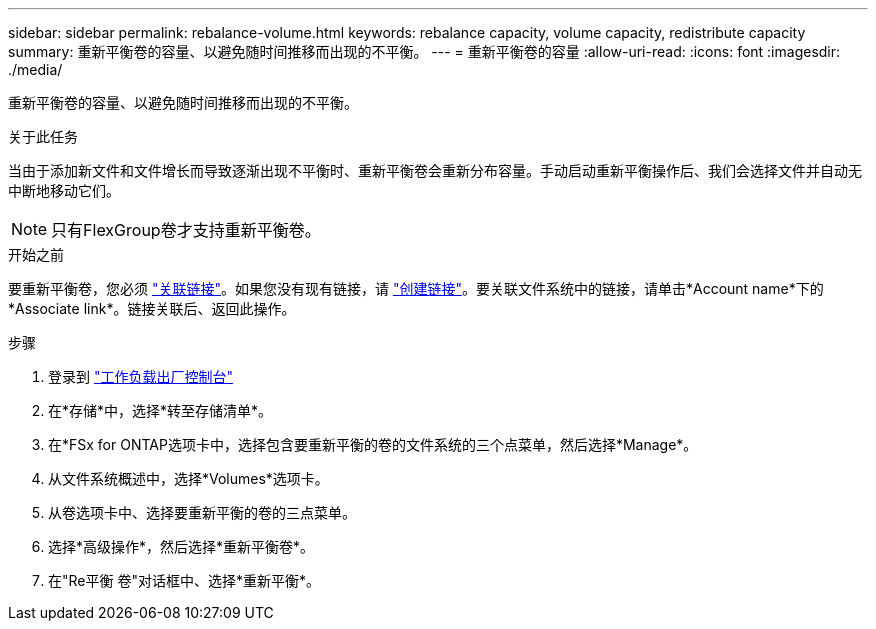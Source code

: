 ---
sidebar: sidebar 
permalink: rebalance-volume.html 
keywords: rebalance capacity, volume capacity, redistribute capacity 
summary: 重新平衡卷的容量、以避免随时间推移而出现的不平衡。 
---
= 重新平衡卷的容量
:allow-uri-read: 
:icons: font
:imagesdir: ./media/


[role="lead"]
重新平衡卷的容量、以避免随时间推移而出现的不平衡。

.关于此任务
当由于添加新文件和文件增长而导致逐渐出现不平衡时、重新平衡卷会重新分布容量。手动启动重新平衡操作后、我们会选择文件并自动无中断地移动它们。


NOTE: 只有FlexGroup卷才支持重新平衡卷。

.开始之前
要重新平衡卷，您必须 link:manage-links.html["关联链接"]。如果您没有现有链接，请 link:create-link.html["创建链接"]。要关联文件系统中的链接，请单击*Account name*下的*Associate link*。链接关联后、返回此操作。

.步骤
. 登录到 link:https://console.workloads.netapp.com/["工作负载出厂控制台"^]
. 在*存储*中，选择*转至存储清单*。
. 在*FSx for ONTAP选项卡中，选择包含要重新平衡的卷的文件系统的三个点菜单，然后选择*Manage*。
. 从文件系统概述中，选择*Volumes*选项卡。
. 从卷选项卡中、选择要重新平衡的卷的三点菜单。
. 选择*高级操作*，然后选择*重新平衡卷*。
. 在"Re平衡 卷"对话框中、选择*重新平衡*。


